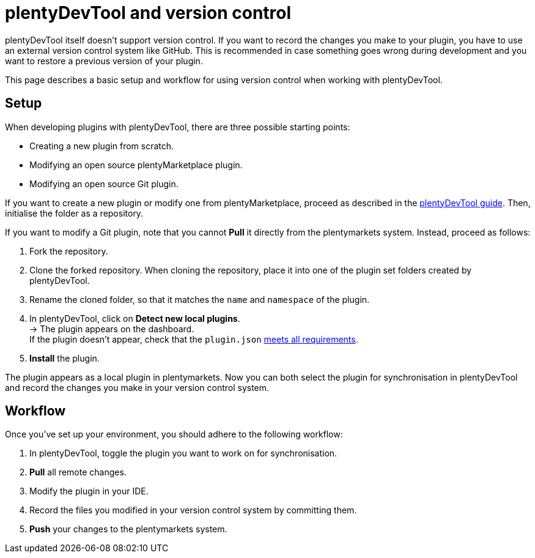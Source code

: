 = plentyDevTool and version control

plentyDevTool itself doesn't support version control. If you want to record the changes you make to your plugin, you have to use an external version control system like GitHub. This is recommended in case something goes wrong during development and you want to restore a previous version of your plugin.

This page describes a basic setup and workflow for using version control when working with plentyDevTool.

== Setup

When developing plugins with plentyDevTool, there are three possible
starting points:

* Creating a new plugin from scratch.
* Modifying an open source plentyMarketplace plugin.
* Modifying an open source Git plugin.

If you want to create a new plugin or modify one from plentyMarketplace, proceed as described in the link:/tools/plentydevtool-guide[plentyDevTool guide]. Then, initialise the folder as a repository.

If you want to modify a Git plugin, note that you cannot *Pull* it directly from the plentymarkets system. Instead, proceed as follows:

. Fork the repository.
. Clone the forked repository. When cloning the repository, place it into one of the plugin set folders created by plentyDevTool.
. Rename the cloned folder, so that it matches the `name` and `namespace` of the plugin.
. In plentyDevTool, click on *Detect new local plugins*. +
→ The plugin appears on the dashboard. +
If the plugin doesn't appear, check that the `plugin.json` link:/dev-doc/plugin-information[meets all requirements].
. *Install* the plugin.

The plugin appears as a local plugin in plentymarkets. Now you can both select the plugin for synchronisation in plentyDevTool and record the changes you make in your version control system.

== Workflow

Once you've set up your environment, you should adhere to the following workflow:

. In plentyDevTool, toggle the plugin you want to work on for synchronisation.
. *Pull* all remote changes.
. Modify the plugin in your IDE.
. Record the files you modified in your version control system by committing them.
. *Push* your changes to the plentymarkets system.
